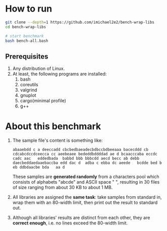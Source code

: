 
* How to run

#+begin_src bash
  git clone --depth=1 https://github.com/imichael2e2/bench-wrap-libs
  cd bench-wrap-libs

  # start benchmark
  bash bench-all.bash
#+end_src

** Prerequisites

1. Any distribution of Linux.
2. At least, the following programs are installed:
   1. bash
   2. coreutils
   3. valgrind
   4. gnuplot
   5. cargo(minimal profile)
   6. g++


* About this benchmark

1. The sample file's content is something like:
   #+begin_src
     abaaebdd c a deeccadd cbcbedbaeadecbdbccbdbeeaaa bacecddd cb cdcabcdccdceecca cc aeebeaee bededdbddddad ae d bcaacccaba eccdc   cadc aac   eddedbada  babbd bbb bbbcdd aecd becc ab debb   daecbeddaedaaebaccba edd dac d  adba c ebba dc aeede   bcdde bed b eb ddbdaacbe bda   aa d
   #+end_src

   These samples are *generated randomly* from a characters pool which
   consists of alphabets "abcde" and ASCII space " ", resulting
   in 30 files of size ranging from about 30 KB to about 1 MB.
   

2. All libraries are assigned the *same task*: take samples from standard
   in, wrap them with an 80-width limit, then print out the result to
   standard out. 

3. Although all libraries' results are distinct from each other, they
   are *correct enough*, i.e. no lines exceed the 80-width limit.

